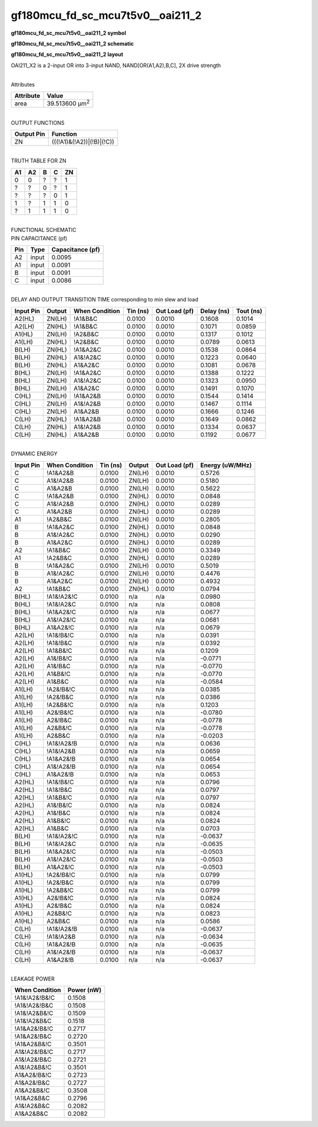 =======================================
gf180mcu_fd_sc_mcu7t5v0__oai211_2
=======================================

**gf180mcu_fd_sc_mcu7t5v0__oai211_2 symbol**

.. image:: gf180mcu_fd_sc_mcu7t5v0__oai211_2.symbol.png
    :alt: gf180mcu_fd_sc_mcu7t5v0__oai211_2 symbol

**gf180mcu_fd_sc_mcu7t5v0__oai211_2 schematic**

.. image:: gf180mcu_fd_sc_mcu7t5v0__oai211_2.schematic.png
    :alt: gf180mcu_fd_sc_mcu7t5v0__oai211_2 schematic

**gf180mcu_fd_sc_mcu7t5v0__oai211_2 layout**

.. image:: gf180mcu_fd_sc_mcu7t5v0__oai211_2.layout.png
    :alt: gf180mcu_fd_sc_mcu7t5v0__oai211_2 layout



OAI211_X2 is a 2-input OR into 3-input NAND, NAND[OR(A1,A2),B,C], 2X drive strength

|
| Attributes

============= ======================
**Attribute** **Value**
area          39.513600 µm\ :sup:`2`
============= ======================

|
| OUTPUT FUNCTIONS

============== =========================
**Output Pin** **Function**
ZN             (((!A1)&(!A2))|(!B)|(!C))
============== =========================

|
| TRUTH TABLE FOR ZN

====== ====== ===== ===== ======
**A1** **A2** **B** **C** **ZN**
0      0      ?     ?     1
?      ?      0     ?     1
?      ?      ?     0     1
1      ?      1     1     0
?      1      1     1     0
====== ====== ===== ===== ======

|
| FUNCTIONAL SCHEMATIC

.. image:: gf180mcu_fd_sc_mcu7t5v0__oai211_2.png

| PIN CAPACITANCE (pf)

======= ======== ====================
**Pin** **Type** **Capacitance (pf)**
A2      input    0.0095
A1      input    0.0091
B       input    0.0091
C       input    0.0086
======= ======== ====================

|
| DELAY AND OUTPUT TRANSITION TIME corresponding to min slew and load

+---------------+------------+--------------------+--------------+-------------------+----------------+---------------+
| **Input Pin** | **Output** | **When Condition** | **Tin (ns)** | **Out Load (pf)** | **Delay (ns)** | **Tout (ns)** |
+---------------+------------+--------------------+--------------+-------------------+----------------+---------------+
| A2(HL)        | ZN(LH)     | !A1&B&C            | 0.0100       | 0.0010            | 0.1608         | 0.1014        |
+---------------+------------+--------------------+--------------+-------------------+----------------+---------------+
| A2(LH)        | ZN(HL)     | !A1&B&C            | 0.0100       | 0.0010            | 0.1071         | 0.0859        |
+---------------+------------+--------------------+--------------+-------------------+----------------+---------------+
| A1(HL)        | ZN(LH)     | !A2&B&C            | 0.0100       | 0.0010            | 0.1317         | 0.1012        |
+---------------+------------+--------------------+--------------+-------------------+----------------+---------------+
| A1(LH)        | ZN(HL)     | !A2&B&C            | 0.0100       | 0.0010            | 0.0789         | 0.0613        |
+---------------+------------+--------------------+--------------+-------------------+----------------+---------------+
| B(LH)         | ZN(HL)     | !A1&A2&C           | 0.0100       | 0.0010            | 0.1538         | 0.0864        |
+---------------+------------+--------------------+--------------+-------------------+----------------+---------------+
| B(LH)         | ZN(HL)     | A1&!A2&C           | 0.0100       | 0.0010            | 0.1223         | 0.0640        |
+---------------+------------+--------------------+--------------+-------------------+----------------+---------------+
| B(LH)         | ZN(HL)     | A1&A2&C            | 0.0100       | 0.0010            | 0.1081         | 0.0678        |
+---------------+------------+--------------------+--------------+-------------------+----------------+---------------+
| B(HL)         | ZN(LH)     | !A1&A2&C           | 0.0100       | 0.0010            | 0.1388         | 0.1222        |
+---------------+------------+--------------------+--------------+-------------------+----------------+---------------+
| B(HL)         | ZN(LH)     | A1&!A2&C           | 0.0100       | 0.0010            | 0.1323         | 0.0950        |
+---------------+------------+--------------------+--------------+-------------------+----------------+---------------+
| B(HL)         | ZN(LH)     | A1&A2&C            | 0.0100       | 0.0010            | 0.1491         | 0.1070        |
+---------------+------------+--------------------+--------------+-------------------+----------------+---------------+
| C(HL)         | ZN(LH)     | !A1&A2&B           | 0.0100       | 0.0010            | 0.1544         | 0.1414        |
+---------------+------------+--------------------+--------------+-------------------+----------------+---------------+
| C(HL)         | ZN(LH)     | A1&!A2&B           | 0.0100       | 0.0010            | 0.1467         | 0.1114        |
+---------------+------------+--------------------+--------------+-------------------+----------------+---------------+
| C(HL)         | ZN(LH)     | A1&A2&B            | 0.0100       | 0.0010            | 0.1666         | 0.1246        |
+---------------+------------+--------------------+--------------+-------------------+----------------+---------------+
| C(LH)         | ZN(HL)     | !A1&A2&B           | 0.0100       | 0.0010            | 0.1649         | 0.0862        |
+---------------+------------+--------------------+--------------+-------------------+----------------+---------------+
| C(LH)         | ZN(HL)     | A1&!A2&B           | 0.0100       | 0.0010            | 0.1334         | 0.0637        |
+---------------+------------+--------------------+--------------+-------------------+----------------+---------------+
| C(LH)         | ZN(HL)     | A1&A2&B            | 0.0100       | 0.0010            | 0.1192         | 0.0677        |
+---------------+------------+--------------------+--------------+-------------------+----------------+---------------+

|
| DYNAMIC ENERGY

+---------------+--------------------+--------------+------------+-------------------+---------------------+
| **Input Pin** | **When Condition** | **Tin (ns)** | **Output** | **Out Load (pf)** | **Energy (uW/MHz)** |
+---------------+--------------------+--------------+------------+-------------------+---------------------+
| C             | !A1&A2&B           | 0.0100       | ZN(LH)     | 0.0010            | 0.5726              |
+---------------+--------------------+--------------+------------+-------------------+---------------------+
| C             | A1&!A2&B           | 0.0100       | ZN(LH)     | 0.0010            | 0.5180              |
+---------------+--------------------+--------------+------------+-------------------+---------------------+
| C             | A1&A2&B            | 0.0100       | ZN(LH)     | 0.0010            | 0.5622              |
+---------------+--------------------+--------------+------------+-------------------+---------------------+
| C             | !A1&A2&B           | 0.0100       | ZN(HL)     | 0.0010            | 0.0848              |
+---------------+--------------------+--------------+------------+-------------------+---------------------+
| C             | A1&!A2&B           | 0.0100       | ZN(HL)     | 0.0010            | 0.0289              |
+---------------+--------------------+--------------+------------+-------------------+---------------------+
| C             | A1&A2&B            | 0.0100       | ZN(HL)     | 0.0010            | 0.0289              |
+---------------+--------------------+--------------+------------+-------------------+---------------------+
| A1            | !A2&B&C            | 0.0100       | ZN(LH)     | 0.0010            | 0.2805              |
+---------------+--------------------+--------------+------------+-------------------+---------------------+
| B             | !A1&A2&C           | 0.0100       | ZN(HL)     | 0.0010            | 0.0848              |
+---------------+--------------------+--------------+------------+-------------------+---------------------+
| B             | A1&!A2&C           | 0.0100       | ZN(HL)     | 0.0010            | 0.0290              |
+---------------+--------------------+--------------+------------+-------------------+---------------------+
| B             | A1&A2&C            | 0.0100       | ZN(HL)     | 0.0010            | 0.0289              |
+---------------+--------------------+--------------+------------+-------------------+---------------------+
| A2            | !A1&B&C            | 0.0100       | ZN(LH)     | 0.0010            | 0.3349              |
+---------------+--------------------+--------------+------------+-------------------+---------------------+
| A1            | !A2&B&C            | 0.0100       | ZN(HL)     | 0.0010            | 0.0289              |
+---------------+--------------------+--------------+------------+-------------------+---------------------+
| B             | !A1&A2&C           | 0.0100       | ZN(LH)     | 0.0010            | 0.5019              |
+---------------+--------------------+--------------+------------+-------------------+---------------------+
| B             | A1&!A2&C           | 0.0100       | ZN(LH)     | 0.0010            | 0.4476              |
+---------------+--------------------+--------------+------------+-------------------+---------------------+
| B             | A1&A2&C            | 0.0100       | ZN(LH)     | 0.0010            | 0.4932              |
+---------------+--------------------+--------------+------------+-------------------+---------------------+
| A2            | !A1&B&C            | 0.0100       | ZN(HL)     | 0.0010            | 0.0794              |
+---------------+--------------------+--------------+------------+-------------------+---------------------+
| B(HL)         | !A1&!A2&!C         | 0.0100       | n/a        | n/a               | 0.0980              |
+---------------+--------------------+--------------+------------+-------------------+---------------------+
| B(HL)         | !A1&!A2&C          | 0.0100       | n/a        | n/a               | 0.0808              |
+---------------+--------------------+--------------+------------+-------------------+---------------------+
| B(HL)         | !A1&A2&!C          | 0.0100       | n/a        | n/a               | 0.0677              |
+---------------+--------------------+--------------+------------+-------------------+---------------------+
| B(HL)         | A1&!A2&!C          | 0.0100       | n/a        | n/a               | 0.0681              |
+---------------+--------------------+--------------+------------+-------------------+---------------------+
| B(HL)         | A1&A2&!C           | 0.0100       | n/a        | n/a               | 0.0679              |
+---------------+--------------------+--------------+------------+-------------------+---------------------+
| A2(LH)        | !A1&!B&!C          | 0.0100       | n/a        | n/a               | 0.0391              |
+---------------+--------------------+--------------+------------+-------------------+---------------------+
| A2(LH)        | !A1&!B&C           | 0.0100       | n/a        | n/a               | 0.0392              |
+---------------+--------------------+--------------+------------+-------------------+---------------------+
| A2(LH)        | !A1&B&!C           | 0.0100       | n/a        | n/a               | 0.1209              |
+---------------+--------------------+--------------+------------+-------------------+---------------------+
| A2(LH)        | A1&!B&!C           | 0.0100       | n/a        | n/a               | -0.0771             |
+---------------+--------------------+--------------+------------+-------------------+---------------------+
| A2(LH)        | A1&!B&C            | 0.0100       | n/a        | n/a               | -0.0770             |
+---------------+--------------------+--------------+------------+-------------------+---------------------+
| A2(LH)        | A1&B&!C            | 0.0100       | n/a        | n/a               | -0.0770             |
+---------------+--------------------+--------------+------------+-------------------+---------------------+
| A2(LH)        | A1&B&C             | 0.0100       | n/a        | n/a               | -0.0584             |
+---------------+--------------------+--------------+------------+-------------------+---------------------+
| A1(LH)        | !A2&!B&!C          | 0.0100       | n/a        | n/a               | 0.0385              |
+---------------+--------------------+--------------+------------+-------------------+---------------------+
| A1(LH)        | !A2&!B&C           | 0.0100       | n/a        | n/a               | 0.0386              |
+---------------+--------------------+--------------+------------+-------------------+---------------------+
| A1(LH)        | !A2&B&!C           | 0.0100       | n/a        | n/a               | 0.1203              |
+---------------+--------------------+--------------+------------+-------------------+---------------------+
| A1(LH)        | A2&!B&!C           | 0.0100       | n/a        | n/a               | -0.0780             |
+---------------+--------------------+--------------+------------+-------------------+---------------------+
| A1(LH)        | A2&!B&C            | 0.0100       | n/a        | n/a               | -0.0778             |
+---------------+--------------------+--------------+------------+-------------------+---------------------+
| A1(LH)        | A2&B&!C            | 0.0100       | n/a        | n/a               | -0.0778             |
+---------------+--------------------+--------------+------------+-------------------+---------------------+
| A1(LH)        | A2&B&C             | 0.0100       | n/a        | n/a               | -0.0203             |
+---------------+--------------------+--------------+------------+-------------------+---------------------+
| C(HL)         | !A1&!A2&!B         | 0.0100       | n/a        | n/a               | 0.0636              |
+---------------+--------------------+--------------+------------+-------------------+---------------------+
| C(HL)         | !A1&!A2&B          | 0.0100       | n/a        | n/a               | 0.0659              |
+---------------+--------------------+--------------+------------+-------------------+---------------------+
| C(HL)         | !A1&A2&!B          | 0.0100       | n/a        | n/a               | 0.0654              |
+---------------+--------------------+--------------+------------+-------------------+---------------------+
| C(HL)         | A1&!A2&!B          | 0.0100       | n/a        | n/a               | 0.0654              |
+---------------+--------------------+--------------+------------+-------------------+---------------------+
| C(HL)         | A1&A2&!B           | 0.0100       | n/a        | n/a               | 0.0653              |
+---------------+--------------------+--------------+------------+-------------------+---------------------+
| A2(HL)        | !A1&!B&!C          | 0.0100       | n/a        | n/a               | 0.0796              |
+---------------+--------------------+--------------+------------+-------------------+---------------------+
| A2(HL)        | !A1&!B&C           | 0.0100       | n/a        | n/a               | 0.0797              |
+---------------+--------------------+--------------+------------+-------------------+---------------------+
| A2(HL)        | !A1&B&!C           | 0.0100       | n/a        | n/a               | 0.0797              |
+---------------+--------------------+--------------+------------+-------------------+---------------------+
| A2(HL)        | A1&!B&!C           | 0.0100       | n/a        | n/a               | 0.0824              |
+---------------+--------------------+--------------+------------+-------------------+---------------------+
| A2(HL)        | A1&!B&C            | 0.0100       | n/a        | n/a               | 0.0824              |
+---------------+--------------------+--------------+------------+-------------------+---------------------+
| A2(HL)        | A1&B&!C            | 0.0100       | n/a        | n/a               | 0.0824              |
+---------------+--------------------+--------------+------------+-------------------+---------------------+
| A2(HL)        | A1&B&C             | 0.0100       | n/a        | n/a               | 0.0703              |
+---------------+--------------------+--------------+------------+-------------------+---------------------+
| B(LH)         | !A1&!A2&!C         | 0.0100       | n/a        | n/a               | -0.0637             |
+---------------+--------------------+--------------+------------+-------------------+---------------------+
| B(LH)         | !A1&!A2&C          | 0.0100       | n/a        | n/a               | -0.0635             |
+---------------+--------------------+--------------+------------+-------------------+---------------------+
| B(LH)         | !A1&A2&!C          | 0.0100       | n/a        | n/a               | -0.0503             |
+---------------+--------------------+--------------+------------+-------------------+---------------------+
| B(LH)         | A1&!A2&!C          | 0.0100       | n/a        | n/a               | -0.0503             |
+---------------+--------------------+--------------+------------+-------------------+---------------------+
| B(LH)         | A1&A2&!C           | 0.0100       | n/a        | n/a               | -0.0503             |
+---------------+--------------------+--------------+------------+-------------------+---------------------+
| A1(HL)        | !A2&!B&!C          | 0.0100       | n/a        | n/a               | 0.0799              |
+---------------+--------------------+--------------+------------+-------------------+---------------------+
| A1(HL)        | !A2&!B&C           | 0.0100       | n/a        | n/a               | 0.0799              |
+---------------+--------------------+--------------+------------+-------------------+---------------------+
| A1(HL)        | !A2&B&!C           | 0.0100       | n/a        | n/a               | 0.0799              |
+---------------+--------------------+--------------+------------+-------------------+---------------------+
| A1(HL)        | A2&!B&!C           | 0.0100       | n/a        | n/a               | 0.0824              |
+---------------+--------------------+--------------+------------+-------------------+---------------------+
| A1(HL)        | A2&!B&C            | 0.0100       | n/a        | n/a               | 0.0824              |
+---------------+--------------------+--------------+------------+-------------------+---------------------+
| A1(HL)        | A2&B&!C            | 0.0100       | n/a        | n/a               | 0.0823              |
+---------------+--------------------+--------------+------------+-------------------+---------------------+
| A1(HL)        | A2&B&C             | 0.0100       | n/a        | n/a               | 0.0586              |
+---------------+--------------------+--------------+------------+-------------------+---------------------+
| C(LH)         | !A1&!A2&!B         | 0.0100       | n/a        | n/a               | -0.0637             |
+---------------+--------------------+--------------+------------+-------------------+---------------------+
| C(LH)         | !A1&!A2&B          | 0.0100       | n/a        | n/a               | -0.0634             |
+---------------+--------------------+--------------+------------+-------------------+---------------------+
| C(LH)         | !A1&A2&!B          | 0.0100       | n/a        | n/a               | -0.0635             |
+---------------+--------------------+--------------+------------+-------------------+---------------------+
| C(LH)         | A1&!A2&!B          | 0.0100       | n/a        | n/a               | -0.0637             |
+---------------+--------------------+--------------+------------+-------------------+---------------------+
| C(LH)         | A1&A2&!B           | 0.0100       | n/a        | n/a               | -0.0637             |
+---------------+--------------------+--------------+------------+-------------------+---------------------+

|
| LEAKAGE POWER

================== ==============
**When Condition** **Power (nW)**
!A1&!A2&!B&!C      0.1508
!A1&!A2&!B&C       0.1508
!A1&!A2&B&!C       0.1509
!A1&!A2&B&C        0.1518
!A1&A2&!B&!C       0.2717
!A1&A2&!B&C        0.2720
!A1&A2&B&!C        0.3501
A1&!A2&!B&!C       0.2717
A1&!A2&!B&C        0.2721
A1&!A2&B&!C        0.3501
A1&A2&!B&!C        0.2723
A1&A2&!B&C         0.2727
A1&A2&B&!C         0.3508
!A1&A2&B&C         0.2796
A1&!A2&B&C         0.2082
A1&A2&B&C          0.2082
================== ==============

